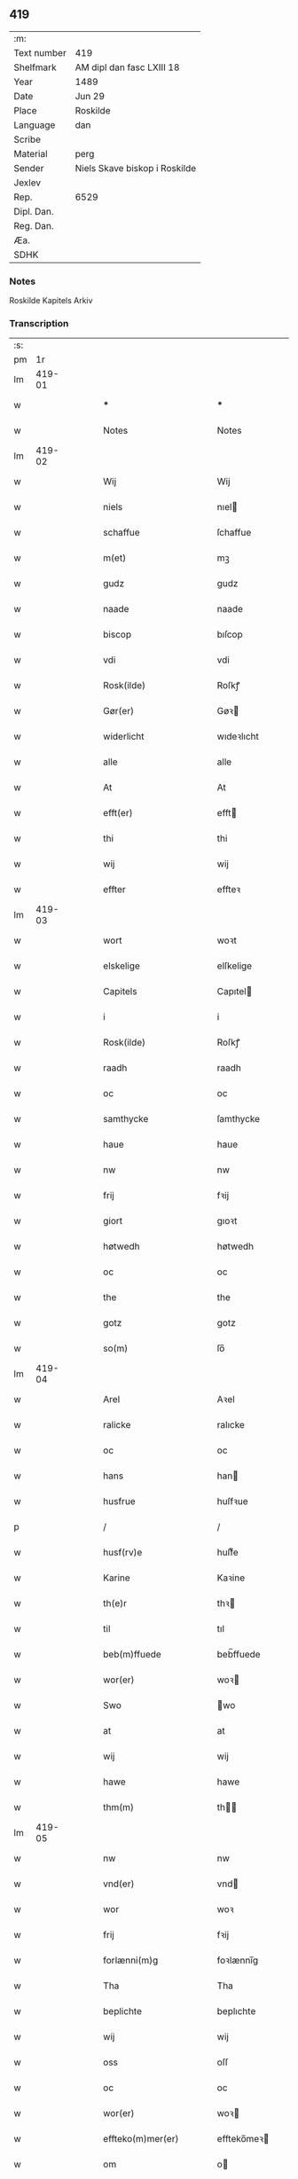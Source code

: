 ** 419
| :m:         |                               |
| Text number | 419                           |
| Shelfmark   | AM dipl dan fasc LXIII 18     |
| Year        | 1489                          |
| Date        | Jun 29                        |
| Place       | Roskilde                      |
| Language    | dan                           |
| Scribe      |                               |
| Material    | perg                          |
| Sender      | Niels Skave biskop i Roskilde |
| Jexlev      |                               |
| Rep.        | 6529                          |
| Dipl. Dan.  |                               |
| Reg. Dan.   |                               |
| Æa.         |                               |
| SDHK        |                               |

*** Notes
Roskilde Kapitels Arkiv

*** Transcription
| :s: |        |   |   |   |   |                                |                 |   |   |   |   |     |   |   |   |        |
| pm  |     1r |   |   |   |   |                                |                 |   |   |   |   |     |   |   |   |        |
| lm  | 419-01 |   |   |   |   |                                |                 |   |   |   |   |     |   |   |   |        |
| w   |        |   |   |   |   | *** | ***             |   |   |   |   | dan |   |   |   | 419-01 |
| w   |        |   |   |   |   | Notes | Notes           |   |   |   |   | dan |   |   |   | 419-01 |
| lm  | 419-02 |   |   |   |   |                                |                 |   |   |   |   |     |   |   |   |        |
| w   |        |   |   |   |   | Wij | Wij             |   |   |   |   | dan |   |   |   | 419-02 |
| w   |        |   |   |   |   | niels | nıel           |   |   |   |   | dan |   |   |   | 419-02 |
| w   |        |   |   |   |   | schaffue | ſchaffue        |   |   |   |   | dan |   |   |   | 419-02 |
| w   |        |   |   |   |   | m(et) | mꝫ              |   |   |   |   | dan |   |   |   | 419-02 |
| w   |        |   |   |   |   | gudz | gudz            |   |   |   |   | dan |   |   |   | 419-02 |
| w   |        |   |   |   |   | naade | naade           |   |   |   |   | dan |   |   |   | 419-02 |
| w   |        |   |   |   |   | biscop | bıſcop          |   |   |   |   | dan |   |   |   | 419-02 |
| w   |        |   |   |   |   | vdi | vdi             |   |   |   |   | dan |   |   |   | 419-02 |
| w   |        |   |   |   |   | Rosk(ilde) | Roſkꝭ           |   |   |   |   | dan |   |   |   | 419-02 |
| w   |        |   |   |   |   | Gør(er) | Gøꝛ            |   |   |   |   | dan |   |   |   | 419-02 |
| w   |        |   |   |   |   | widerlicht | wıdeꝛlıcht      |   |   |   |   | dan |   |   |   | 419-02 |
| w   |        |   |   |   |   | alle | alle            |   |   |   |   | dan |   |   |   | 419-02 |
| w   |        |   |   |   |   | At | At              |   |   |   |   | dan |   |   |   | 419-02 |
| w   |        |   |   |   |   | efft(er) | efft           |   |   |   |   | dan |   |   |   | 419-02 |
| w   |        |   |   |   |   | thi | thi             |   |   |   |   | dan |   |   |   | 419-02 |
| w   |        |   |   |   |   | wij | wij             |   |   |   |   | dan |   |   |   | 419-02 |
| w   |        |   |   |   |   | effter | effteꝛ          |   |   |   |   | dan |   |   |   | 419-02 |
| lm  | 419-03 |   |   |   |   |                                |                 |   |   |   |   |     |   |   |   |        |
| w   |        |   |   |   |   | wort | woꝛt            |   |   |   |   | dan |   |   |   | 419-03 |
| w   |        |   |   |   |   | elskelige | elſkelige       |   |   |   |   | dan |   |   |   | 419-03 |
| w   |        |   |   |   |   | Capitels | Capıtel        |   |   |   |   | dan |   |   |   | 419-03 |
| w   |        |   |   |   |   | i | i               |   |   |   |   | dan |   |   |   | 419-03 |
| w   |        |   |   |   |   | Rosk(ilde) | Roſkꝭ           |   |   |   |   | dan |   |   |   | 419-03 |
| w   |        |   |   |   |   | raadh | raadh           |   |   |   |   | dan |   |   |   | 419-03 |
| w   |        |   |   |   |   | oc | oc              |   |   |   |   | dan |   |   |   | 419-03 |
| w   |        |   |   |   |   | samthycke | ſamthycke       |   |   |   |   | dan |   |   |   | 419-03 |
| w   |        |   |   |   |   | haue | haue            |   |   |   |   | dan |   |   |   | 419-03 |
| w   |        |   |   |   |   | nw | nw              |   |   |   |   | dan |   |   |   | 419-03 |
| w   |        |   |   |   |   | frij | fꝛij            |   |   |   |   | dan |   |   |   | 419-03 |
| w   |        |   |   |   |   | giort | gıoꝛt           |   |   |   |   | dan |   |   |   | 419-03 |
| w   |        |   |   |   |   | høtwedh | høtwedh         |   |   |   |   | dan |   |   |   | 419-03 |
| w   |        |   |   |   |   | oc | oc              |   |   |   |   | dan |   |   |   | 419-03 |
| w   |        |   |   |   |   | the | the             |   |   |   |   | dan |   |   |   | 419-03 |
| w   |        |   |   |   |   | gotz | gotz            |   |   |   |   | dan |   |   |   | 419-03 |
| w   |        |   |   |   |   | so(m) | ſo̅              |   |   |   |   | dan |   |   |   | 419-03 |
| lm  | 419-04 |   |   |   |   |                                |                 |   |   |   |   |     |   |   |   |        |
| w   |        |   |   |   |   | Arel | Aꝛel            |   |   |   |   | dan |   |   |   | 419-04 |
| w   |        |   |   |   |   | ralicke | ralıcke         |   |   |   |   | dan |   |   |   | 419-04 |
| w   |        |   |   |   |   | oc | oc              |   |   |   |   | dan |   |   |   | 419-04 |
| w   |        |   |   |   |   | hans | han            |   |   |   |   | dan |   |   |   | 419-04 |
| w   |        |   |   |   |   | husfrue | huſfꝛue         |   |   |   |   | dan |   |   |   | 419-04 |
| p   |        |   |   |   |   | /                              | /               |   |   |   |   | dan |   |   |   | 419-04 |
| w   |        |   |   |   |   | husf(rv)e | huſfͮe           |   |   |   |   | dan |   |   |   | 419-04 |
| w   |        |   |   |   |   | Karine | Kaꝛine          |   |   |   |   | dan |   |   |   | 419-04 |
| w   |        |   |   |   |   | th(e)r | thꝛ            |   |   |   |   | dan |   |   |   | 419-04 |
| w   |        |   |   |   |   | til | tıl             |   |   |   |   | dan |   |   |   | 419-04 |
| w   |        |   |   |   |   | beb(m)ffuede | beb̅ffuede       |   |   |   |   | dan |   |   |   | 419-04 |
| w   |        |   |   |   |   | wor(er) | woꝛ            |   |   |   |   | dan |   |   |   | 419-04 |
| w   |        |   |   |   |   | Swo | wo             |   |   |   |   | dan |   |   |   | 419-04 |
| w   |        |   |   |   |   | at | at              |   |   |   |   | dan |   |   |   | 419-04 |
| w   |        |   |   |   |   | wij | wij             |   |   |   |   | dan |   |   |   | 419-04 |
| w   |        |   |   |   |   | hawe | hawe            |   |   |   |   | dan |   |   |   | 419-04 |
| w   |        |   |   |   |   | thm(m) | th̅             |   |   |   |   | dan |   |   |   | 419-04 |
| lm  | 419-05 |   |   |   |   |                                |                 |   |   |   |   |     |   |   |   |        |
| w   |        |   |   |   |   | nw | nw              |   |   |   |   | dan |   |   |   | 419-05 |
| w   |        |   |   |   |   | vnd(er) | vnd            |   |   |   |   | dan |   |   |   | 419-05 |
| w   |        |   |   |   |   | wor | woꝛ             |   |   |   |   | dan |   |   |   | 419-05 |
| w   |        |   |   |   |   | frij | fꝛij            |   |   |   |   | dan |   |   |   | 419-05 |
| w   |        |   |   |   |   | forlænni(m)g | foꝛlænni̅g       |   |   |   |   | dan |   |   |   | 419-05 |
| w   |        |   |   |   |   | Tha | Tha             |   |   |   |   | dan |   |   |   | 419-05 |
| w   |        |   |   |   |   | beplichte | beplıchte       |   |   |   |   | dan |   |   |   | 419-05 |
| w   |        |   |   |   |   | wij | wij             |   |   |   |   | dan |   |   |   | 419-05 |
| w   |        |   |   |   |   | oss | oſſ             |   |   |   |   | dan |   |   |   | 419-05 |
| w   |        |   |   |   |   | oc | oc              |   |   |   |   | dan |   |   |   | 419-05 |
| w   |        |   |   |   |   | wor(er) | woꝛ            |   |   |   |   | dan |   |   |   | 419-05 |
| w   |        |   |   |   |   | effteko(m)mer(er) | effteko̅meꝛ     |   |   |   |   | dan |   |   |   | 419-05 |
| w   |        |   |   |   |   | om | o              |   |   |   |   | dan |   |   |   | 419-05 |
| w   |        |   |   |   |   | oss | oſſ             |   |   |   |   | dan |   |   |   | 419-05 |
| w   |        |   |   |   |   | forstacketh | foꝛſtacketh     |   |   |   |   | dan |   |   |   | 419-05 |
| lm  | 419-06 |   |   |   |   |                                |                 |   |   |   |   |     |   |   |   |        |
| w   |        |   |   |   |   | worde | woꝛde           |   |   |   |   | dan |   |   |   | 419-06 |
| w   |        |   |   |   |   | aarlige | aaꝛlıge         |   |   |   |   | dan |   |   |   | 419-06 |
| w   |        |   |   |   |   | atgiffue | atgıffue        |   |   |   |   | dan |   |   |   | 419-06 |
| w   |        |   |   |   |   | canonico | canonico        |   |   |   |   | dan |   |   |   | 419-06 |
| w   |        |   |   |   |   | p(m)bende | p̅bende          |   |   |   |   | dan |   |   |   | 419-06 |
| w   |        |   |   |   |   | ad | ad              |   |   |   |   | dan |   |   |   | 419-06 |
| w   |        |   |   |   |   | Janna(m) | Janna̅           |   |   |   |   | dan |   |   |   | 419-06 |
| w   |        |   |   |   |   | ell(er) | ell            |   |   |   |   | dan |   |   |   | 419-06 |
| w   |        |   |   |   |   | hans | han            |   |   |   |   | dan |   |   |   | 419-06 |
| w   |        |   |   |   |   | p(ro)curatorj | ꝓcuꝛatoꝛj       |   |   |   |   | dan |   |   |   | 419-06 |
| w   |        |   |   |   |   | ix | ix              |   |   |   |   | dan |   |   |   | 419-06 |
| w   |        |   |   |   |   | pu(n)d | pu̅d             |   |   |   |   | dan |   |   |   | 419-06 |
| w   |        |   |   |   |   | korn | koꝛ            |   |   |   |   | dan |   |   |   | 419-06 |
| w   |        |   |   |   |   | halfft | halfft          |   |   |   |   | dan |   |   |   | 419-06 |
| w   |        |   |   |   |   | rw | rw              |   |   |   |   | dan |   |   |   | 419-06 |
| lm  | 419-07 |   |   |   |   |                                |                 |   |   |   |   |     |   |   |   |        |
| w   |        |   |   |   |   | oc | oc              |   |   |   |   | dan |   |   |   | 419-07 |
| w   |        |   |   |   |   | halfft | halfft          |   |   |   |   | dan |   |   |   | 419-07 |
| w   |        |   |   |   |   | byg | byg             |   |   |   |   | dan |   |   |   | 419-07 |
| w   |        |   |   |   |   | timelige | timelıge        |   |   |   |   | dan |   |   |   | 419-07 |
| w   |        |   |   |   |   | oc | oc              |   |   |   |   | dan |   |   |   | 419-07 |
| w   |        |   |   |   |   | til | tıl             |   |   |   |   | dan |   |   |   | 419-07 |
| w   |        |   |   |   |   | gode | gode            |   |   |   |   | dan |   |   |   | 419-07 |
| w   |        |   |   |   |   | r(er)dhe | rdhe           |   |   |   |   | dan |   |   |   | 419-07 |
| w   |        |   |   |   |   | betaleskulend(e) | betaleſkulen   |   |   |   |   | dan |   |   |   | 419-07 |
| p   |        |   |   |   |   | /                              | /               |   |   |   |   | dan |   |   |   | 419-07 |
| w   |        |   |   |   |   | Jntil | Jntıl           |   |   |   |   | dan |   |   |   | 419-07 |
| w   |        |   |   |   |   | for(nefnde) | foꝛͩͤ             |   |   |   |   | dan |   |   |   | 419-07 |
| w   |        |   |   |   |   | høtwedh | høtwedh         |   |   |   |   | dan |   |   |   | 419-07 |
| w   |        |   |   |   |   | word(er) | woꝛd           |   |   |   |   | dan |   |   |   | 419-07 |
| w   |        |   |   |   |   | efft(er) | efft           |   |   |   |   | dan |   |   |   | 419-07 |
| lm  | 419-08 |   |   |   |   |                                |                 |   |   |   |   |     |   |   |   |        |
| w   |        |   |   |   |   | for(nefnde) | foꝛᷠͤ             |   |   |   |   | dan |   |   |   | 419-08 |
| w   |        |   |   |   |   | wort | woꝛt            |   |   |   |   | dan |   |   |   | 419-08 |
| w   |        |   |   |   |   | elskelige | elſkelıge       |   |   |   |   | dan |   |   |   | 419-08 |
| w   |        |   |   |   |   | Capitels | Capıtel        |   |   |   |   | dan |   |   |   | 419-08 |
| w   |        |   |   |   |   | weliæ | welıæ           |   |   |   |   | dan |   |   |   | 419-08 |
| w   |        |   |   |   |   | noghn(m) | noghn̅           |   |   |   |   | dan |   |   |   | 419-08 |
| w   |        |   |   |   |   | a(n)nen | a̅ne            |   |   |   |   | dan |   |   |   | 419-08 |
| w   |        |   |   |   |   | bebreffneth | bebꝛeffneth     |   |   |   |   | dan |   |   |   | 419-08 |
| w   |        |   |   |   |   | Jn | J              |   |   |   |   | dan |   |   |   | 419-08 |
| w   |        |   |   |   |   | cui(us) | cuı            |   |   |   |   | dan |   |   |   | 419-08 |
| w   |        |   |   |   |   | Rei | Rei             |   |   |   |   | dan |   |   |   | 419-08 |
| w   |        |   |   |   |   | testimonium | teſtımoniu     |   |   |   |   | dan |   |   |   | 419-08 |
| lm  | 419-09 |   |   |   |   |                                |                 |   |   |   |   |     |   |   |   |        |
| w   |        |   |   |   |   | Secr(er)tum | ecꝛtu        |   |   |   |   | dan |   |   |   | 419-09 |
| w   |        |   |   |   |   | nr(m)m | nꝛ̅             |   |   |   |   | dan |   |   |   | 419-09 |
| w   |        |   |   |   |   | vna | vna             |   |   |   |   | dan |   |   |   | 419-09 |
| w   |        |   |   |   |   | cum | cu             |   |   |   |   | dan |   |   |   | 419-09 |
| w   |        |   |   |   |   | sigillo | ſıgıllo         |   |   |   |   | dan |   |   |   | 419-09 |
| w   |        |   |   |   |   | Venerabilis | Veneꝛabılı     |   |   |   |   | dan |   |   |   | 419-09 |
| w   |        |   |   |   |   | Capituli | Capıtulı        |   |   |   |   | dan |   |   |   | 419-09 |
| w   |        |   |   |   |   | nr(m)i | nꝛ̅ı             |   |   |   |   | dan |   |   |   | 419-09 |
| w   |        |   |   |   |   | an(m)dicti | a̅dıctı         |   |   |   |   | dan |   |   |   | 419-09 |
| w   |        |   |   |   |   | p(m)nt(is)(us) | p̅ntꝭꝰ           |   |   |   |   | dan |   |   |   | 419-09 |
| w   |        |   |   |   |   | est | eſt             |   |   |   |   | dan |   |   |   | 419-09 |
| w   |        |   |   |   |   | appensum | aenſu         |   |   |   |   | dan |   |   |   | 419-09 |
| lm  | 419-10 |   |   |   |   |                                |                 |   |   |   |   |     |   |   |   |        |
| w   |        |   |   |   |   | Dat(is) | Datꝭ            |   |   |   |   | dan |   |   |   | 419-10 |
| w   |        |   |   |   |   | Rosk(ilde) | Roſkꝭ           |   |   |   |   | dan |   |   |   | 419-10 |
| w   |        |   |   |   |   | ip(m)o | ıp̅o             |   |   |   |   | dan |   |   |   | 419-10 |
| w   |        |   |   |   |   | Die | Dıe             |   |   |   |   | dan |   |   |   | 419-10 |
| w   |        |   |   |   |   | bto(m)r(is) | bto̅ꝛꝭ           |   |   |   |   | dan |   |   |   | 419-10 |
| w   |        |   |   |   |   | petri | petꝛi           |   |   |   |   | dan |   |   |   | 419-10 |
| w   |        |   |   |   |   | et | et              |   |   |   |   | dan |   |   |   | 419-10 |
| w   |        |   |   |   |   | pauli | paulı           |   |   |   |   | dan |   |   |   | 419-10 |
| w   |        |   |   |   |   | apl(m)or(is) | apl̅oꝛꝭ          |   |   |   |   | dan |   |   |   | 419-10 |
| w   |        |   |   |   |   | Anno | Anno            |   |   |   |   | dan |   |   |   | 419-10 |
| w   |        |   |   |   |   | dn(m)j | dn̅ȷ             |   |   |   |   | dan |   |   |   | 419-10 |
| w   |        |   |   |   |   | millesimoq(ra)d(i)nge(m)(m)(o) | mılleſımoqᷓdnge̅ͫͦ |   |   |   |   | dan |   |   |   | 419-10 |
| w   |        |   |   |   |   | octogesi(m)oNono | octogeſı̅oNono   |   |   |   |   | dan |   |   |   | 419-10 |
| w   |        |   |   |   |   |                                |                 |   |   |   |   | dan |   |   |   | 419-10 |
| w   |        |   |   |   |   |                                |                 |   |   |   |   | dan |   |   |   | 419-10 |
| :e: |        |   |   |   |   |                                |                 |   |   |   |   |     |   |   |   |        |
